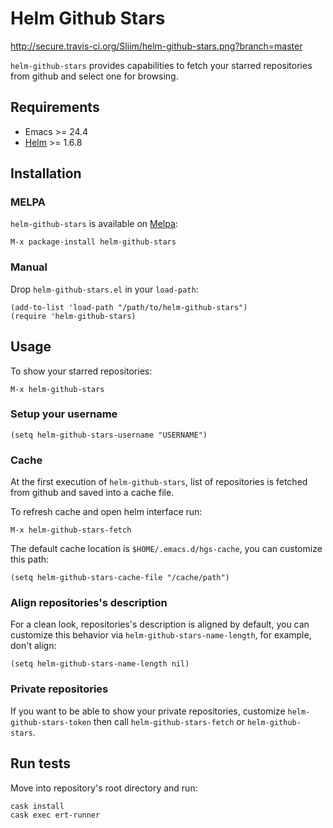 * Helm Github Stars

[[http://travis-ci.org/Sliim/helm-github-stars][http://secure.travis-ci.org/Sliim/helm-github-stars.png?branch=master]]
[[http://melpa.org/#/helm-github-stars][file:http://melpa.org/packages/helm-github-stars-badge.svg]]
[[http://stable.melpa.org/#/helm-github-stars][file:http://stable.melpa.org/packages/helm-github-stars-badge.svg]]

~helm-github-stars~ provides capabilities to fetch your starred repositories from github and select one for browsing.

** Requirements
  - Emacs >= 24.4
  - [[http://melpa.org/#/helm][Helm]] >= 1.6.8

** Installation
*** MELPA
~helm-github-stars~ is available on [[http://melpa.milkbox.net/][Melpa]]:
#+BEGIN_SRC
M-x package-install helm-github-stars
#+END_SRC

*** Manual
Drop ~helm-github-stars.el~ in your ~load-path~:
#+BEGIN_SRC elisp
(add-to-list 'load-path "/path/to/helm-github-stars")
(require 'helm-github-stars)
#+END_SRC

** Usage
To show your starred repositories:
#+BEGIN_SRC
M-x helm-github-stars
#+END_SRC

*** Setup your username
#+BEGIN_SRC elisp
(setq helm-github-stars-username "USERNAME")
#+END_SRC

*** Cache
At the first execution of ~helm-github-stars~, list of repositories is
fetched from github and saved into a cache file.

To refresh cache and open helm interface run:
#+BEGIN_SRC
M-x helm-github-stars-fetch
#+END_SRC

The default cache location is ~$HOME/.emacs.d/hgs-cache~, you can customize this path:
#+BEGIN_SRC elisp
(setq helm-github-stars-cache-file "/cache/path")
#+END_SRC

*** Align repositories's description
For a clean look, repositories's description is aligned by default, you can
customize this behavior via ~helm-github-stars-name-length~, for example, don't
align:
#+BEGIN_SRC elisp
(setq helm-github-stars-name-length nil)
#+END_SRC

*** Private repositories
If you want to be able to show your private repositories, customize
~helm-github-stars-token~ then call ~helm-github-stars-fetch~ or ~helm-github-stars~.

** Run tests
Move into repository's root directory and run:
#+BEGIN_SRC shell
cask install
cask exec ert-runner
#+END_SRC
